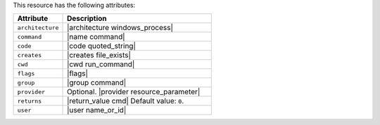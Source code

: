 .. The contents of this file are included in multiple topics.
.. This file should not be changed in a way that hinders its ability to appear in multiple documentation sets.

This resource has the following attributes:

.. list-table::
   :widths: 150 450
   :header-rows: 1

   * - Attribute
     - Description
   * - ``architecture``
     - |architecture windows_process|
   * - ``command``
     - |name command|
   * - ``code``
     - |code quoted_string|
   * - ``creates``
     - |creates file_exists|
   * - ``cwd``
     - |cwd run_command|
   * - ``flags``
     - |flags|
   * - ``group``
     - |group command|
   * - ``provider``
     - Optional. |provider resource_parameter|
   * - ``returns``
     - |return_value cmd| Default value: ``0``.
   * - ``user``
     - |user name_or_id|


